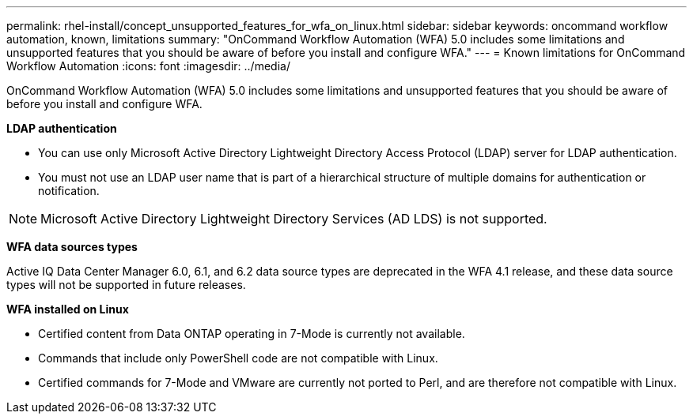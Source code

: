 ---
permalink: rhel-install/concept_unsupported_features_for_wfa_on_linux.html
sidebar: sidebar
keywords: oncommand workflow automation, known, limitations
summary: "OnCommand Workflow Automation (WFA) 5.0 includes some limitations and unsupported features that you should be aware of before you install and configure WFA."
---
= Known limitations for OnCommand Workflow Automation
:icons: font
:imagesdir: ../media/

[.lead]
OnCommand Workflow Automation (WFA) 5.0 includes some limitations and unsupported features that you should be aware of before you install and configure WFA.

*LDAP authentication*

 * You can use only Microsoft Active Directory Lightweight Directory Access Protocol (LDAP) server for LDAP authentication.
 * You must not use an LDAP user name that is part of a hierarchical structure of multiple domains for authentication or notification.

[NOTE]
====
Microsoft Active Directory Lightweight Directory Services (AD LDS) is not supported.
====
*WFA data sources types*

Active IQ Data Center Manager 6.0, 6.1, and 6.2 data source types are deprecated in the WFA 4.1 release, and these data source types will not be supported in future releases.

*WFA installed on Linux*

 * Certified content from Data ONTAP operating in 7-Mode is currently not available.
 * Commands that include only PowerShell code are not compatible with Linux.
 * Certified commands for 7-Mode and VMware are currently not ported to Perl, and are therefore not compatible with Linux.
